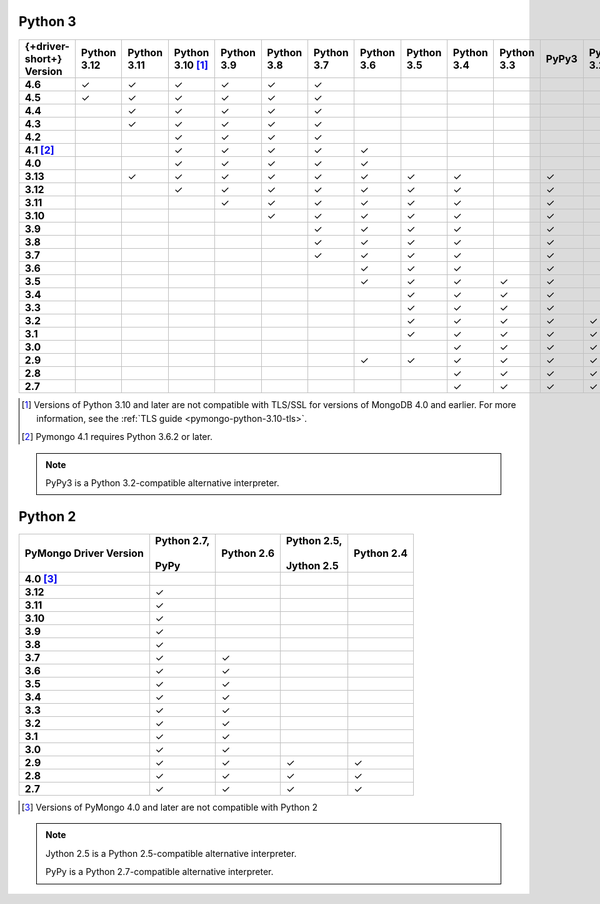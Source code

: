 Python 3
~~~~~~~~

.. list-table::
   :header-rows: 1
   :stub-columns: 1
   :class: compatibility-large

   * - {+driver-short+} Version
     - Python 3.12
     - Python 3.11
     - Python 3.10 [#ssl-4.0-issue]_
     - Python 3.9
     - Python 3.8
     - Python 3.7
     - Python 3.6
     - Python 3.5
     - Python 3.4
     - Python 3.3
     - PyPy3
     - Python 3.2
     - Python 3.1

   * - 4.6
     - ✓
     - ✓
     - ✓
     - ✓
     - ✓
     - ✓
     -
     -
     -
     -
     -
     -
     -

   * - 4.5
     - ✓
     - ✓
     - ✓
     - ✓
     - ✓
     - ✓
     -
     -
     -
     -
     -
     -
     -

   * - 4.4
     -
     - ✓
     - ✓
     - ✓
     - ✓
     - ✓
     -
     -
     -
     -
     -
     -
     -

   * - 4.3
     -
     - ✓
     - ✓
     - ✓
     - ✓
     - ✓
     -
     -
     -
     -
     -
     -
     -

   * - 4.2
     -
     -
     - ✓
     - ✓
     - ✓
     - ✓
     -
     -
     -
     -
     -
     -
     -

   * - 4.1 [#three-six-compat]_
     -
     -
     - ✓
     - ✓
     - ✓
     - ✓
     - ✓
     -
     -
     -
     -
     -
     -

   * - 4.0
     -
     -
     - ✓
     - ✓
     - ✓
     - ✓
     - ✓
     -
     -
     -
     -
     -
     -

   * - 3.13
     -
     - ✓
     - ✓
     - ✓
     - ✓
     - ✓
     - ✓
     - ✓
     - ✓
     -
     - ✓
     -
     -

   * - 3.12
     -
     -
     - ✓
     - ✓
     - ✓
     - ✓
     - ✓
     - ✓
     - ✓
     -
     - ✓
     -
     -

   * - 3.11
     -
     -
     -
     - ✓
     - ✓
     - ✓
     - ✓
     - ✓
     - ✓
     -
     - ✓
     -
     -

   * - 3.10
     -
     -
     -
     -
     - ✓
     - ✓
     - ✓
     - ✓
     - ✓
     -
     - ✓
     -
     -

   * - 3.9
     -
     -
     -
     -
     -
     - ✓
     - ✓
     - ✓
     - ✓
     -
     - ✓
     -
     -

   * - 3.8
     -
     -
     -
     -
     -
     - ✓
     - ✓
     - ✓
     - ✓
     -
     - ✓
     -
     -

   * - 3.7
     -
     -
     -
     -
     -
     - ✓
     - ✓
     - ✓
     - ✓
     -
     - ✓
     -
     -

   * - 3.6
     -
     -
     -
     -
     -
     -
     - ✓
     - ✓
     - ✓
     -
     - ✓
     -
     -

   * - 3.5
     -
     -
     -
     -
     -
     -
     - ✓
     - ✓
     - ✓
     - ✓
     - ✓
     -
     -

   * - 3.4
     -
     -
     -
     -
     -
     -
     -
     - ✓
     - ✓
     - ✓
     - ✓
     -
     -

   * - 3.3
     -
     -
     -
     -
     -
     -
     -
     - ✓
     - ✓
     - ✓
     - ✓
     -
     -

   * - 3.2
     -
     -
     -
     -
     -
     -
     -
     - ✓
     - ✓
     - ✓
     - ✓
     - ✓
     -

   * - 3.1
     -
     -
     -
     -
     -
     -
     -
     - ✓
     - ✓
     - ✓
     - ✓
     - ✓
     -

   * - 3.0
     -
     -
     -
     -
     -
     -
     -
     -
     - ✓
     - ✓
     - ✓
     - ✓
     -

   * - 2.9
     -
     -
     -
     -
     -
     -
     - ✓
     - ✓
     - ✓
     - ✓
     - ✓
     - ✓
     - ✓

   * - 2.8
     -
     -
     -
     -
     -
     -
     -
     -
     - ✓
     - ✓
     - ✓
     - ✓
     - ✓

   * - 2.7
     -
     -
     -
     -
     -
     -
     -
     -
     - ✓
     - ✓
     - ✓
     - ✓
     - ✓

.. [#ssl-4.0-issue] Versions of Python 3.10 and later are not compatible with
   TLS/SSL for versions of MongoDB 4.0 and earlier. For more information, see the
   :ref:`TLS guide <pymongo-python-3.10-tls>`.
.. [#three-six-compat] Pymongo 4.1 requires Python 3.6.2 or later.

.. note::

   PyPy3 is a Python 3.2-compatible alternative interpreter.

Python 2
~~~~~~~~

.. list-table::
   :header-rows: 1
   :stub-columns: 1
   :class: compatibility-large

   * - PyMongo Driver Version
     - | Python 2.7,
       |
       | PyPy
     - Python 2.6
     - | Python 2.5,
       | 
       | Jython 2.5
     - Python 2.4

   * - 4.0 [#python-2-compat]_
     -
     -
     -
     -

   * - 3.12
     - ✓
     -
     -
     -

   * - 3.11
     - ✓
     -
     -
     -

   * - 3.10
     - ✓
     -
     -
     -

   * - 3.9
     - ✓
     -
     -
     -

   * - 3.8
     - ✓
     -
     -
     -

   * - 3.7
     - ✓
     - ✓
     -
     -


   * - 3.6
     - ✓
     - ✓
     -
     -

   * - 3.5
     - ✓
     - ✓
     -
     -

   * - 3.4
     - ✓
     - ✓
     -
     -

   * - 3.3
     - ✓
     - ✓
     -
     -

   * - 3.2
     - ✓
     - ✓
     -
     -

   * - 3.1
     - ✓
     - ✓
     -
     -

   * - 3.0
     - ✓
     - ✓
     -
     -

   * - 2.9
     - ✓
     - ✓
     - ✓
     - ✓

   * - 2.8
     - ✓
     - ✓
     - ✓
     - ✓

   * - 2.7
     - ✓
     - ✓
     - ✓
     - ✓

.. [#python-2-compat] Versions of PyMongo 4.0 and later are not compatible
   with Python 2

.. note::

   Jython 2.5 is a Python 2.5-compatible alternative interpreter.
   
   PyPy is a Python 2.7-compatible alternative interpreter.
